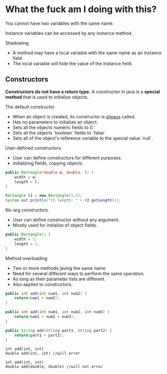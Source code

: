 
* What the fuck am I doing with this?

You cannot have two variables with the same name.

Instance variables can be accessed by any instance method.

Shadowing
- A method may have a local variable with the same name as an instance field
- The local variable will hide the value of the instance field.

** Constructors
*Constructors do not have a return type.*
A constructor in java is a *special method* that is used to initialize objects.

The default constructor
- When an object is created, its constructor is _always_ called.
- Has no parameters to initialize an object.
- Sets all the objects numeric fields to 0.
- Sets all the objects `boolean` fields to `false`.
- Sets all of the object's reference variable to the special value `null`.

User-defined constructors.
- User can define constructors for different purposes.
- Initializing fields, copying objects.
#+begin_src java
public Rectangle(double w, double, l) {
    width = w;
    length = l;
}

Rectangle r2 = new Rectangle(5,5);
System.out.println("r2 length: " + r2.getLength());
#+end_src

No-arg constructors.
- User can define constructor without any argument.
- Mostly used for initialize of object fields.
#+begin_src java
public Rectangle() {
    width = 1;
    length = 1;
}
#+end_src

Method overloading
- Two or more methods javing the same name
- Need for several different ways to perform the same operation.
- As long as their parameter lists are different.
- Also applies to constructors.
#+begin_src java
public int add(int num1, int num2) {
    return(num1 + num2);
}

public int add(int num1, int num2, int num3) {
    return(num1 + num2 + num3);
}

public String add(String part1, String part2) {
    return(part1 + part2);
}
#+end_src

#+BEGIN_EXAMPLE
int add(int, int)
double add(int, int) //will error

int add(int, int)
double add(double, double) //will not error
#+END_EXAMPLE
